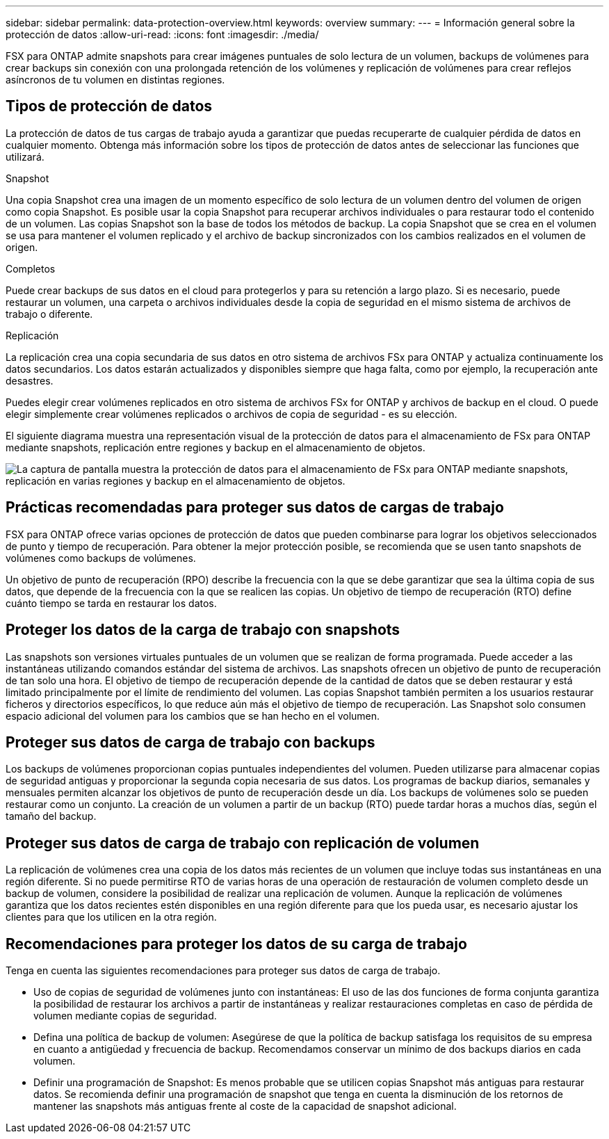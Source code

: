 ---
sidebar: sidebar 
permalink: data-protection-overview.html 
keywords: overview 
summary:  
---
= Información general sobre la protección de datos
:allow-uri-read: 
:icons: font
:imagesdir: ./media/


[role="lead"]
FSX para ONTAP admite snapshots para crear imágenes puntuales de solo lectura de un volumen, backups de volúmenes para crear backups sin conexión con una prolongada retención de los volúmenes y replicación de volúmenes para crear reflejos asíncronos de tu volumen en distintas regiones.



== Tipos de protección de datos

La protección de datos de tus cargas de trabajo ayuda a garantizar que puedas recuperarte de cualquier pérdida de datos en cualquier momento. Obtenga más información sobre los tipos de protección de datos antes de seleccionar las funciones que utilizará.

.Snapshot
Una copia Snapshot crea una imagen de un momento específico de solo lectura de un volumen dentro del volumen de origen como copia Snapshot. Es posible usar la copia Snapshot para recuperar archivos individuales o para restaurar todo el contenido de un volumen. Las copias Snapshot son la base de todos los métodos de backup. La copia Snapshot que se crea en el volumen se usa para mantener el volumen replicado y el archivo de backup sincronizados con los cambios realizados en el volumen de origen.

.Completos
Puede crear backups de sus datos en el cloud para protegerlos y para su retención a largo plazo. Si es necesario, puede restaurar un volumen, una carpeta o archivos individuales desde la copia de seguridad en el mismo sistema de archivos de trabajo o diferente.

.Replicación
La replicación crea una copia secundaria de sus datos en otro sistema de archivos FSx para ONTAP y actualiza continuamente los datos secundarios. Los datos estarán actualizados y disponibles siempre que haga falta, como por ejemplo, la recuperación ante desastres.

Puedes elegir crear volúmenes replicados en otro sistema de archivos FSx for ONTAP y archivos de backup en el cloud. O puede elegir simplemente crear volúmenes replicados o archivos de copia de seguridad - es su elección.

El siguiente diagrama muestra una representación visual de la protección de datos para el almacenamiento de FSx para ONTAP mediante snapshots, replicación entre regiones y backup en el almacenamiento de objetos.

image:diagram-fsx-data-protection.png["La captura de pantalla muestra la protección de datos para el almacenamiento de FSx para ONTAP mediante snapshots, replicación en varias regiones y backup en el almacenamiento de objetos."]



== Prácticas recomendadas para proteger sus datos de cargas de trabajo

FSX para ONTAP ofrece varias opciones de protección de datos que pueden combinarse para lograr los objetivos seleccionados de punto y tiempo de recuperación. Para obtener la mejor protección posible, se recomienda que se usen tanto snapshots de volúmenes como backups de volúmenes.

Un objetivo de punto de recuperación (RPO) describe la frecuencia con la que se debe garantizar que sea la última copia de sus datos, que depende de la frecuencia con la que se realicen las copias. Un objetivo de tiempo de recuperación (RTO) define cuánto tiempo se tarda en restaurar los datos.



== Proteger los datos de la carga de trabajo con snapshots

Las snapshots son versiones virtuales puntuales de un volumen que se realizan de forma programada. Puede acceder a las instantáneas utilizando comandos estándar del sistema de archivos. Las snapshots ofrecen un objetivo de punto de recuperación de tan solo una hora. El objetivo de tiempo de recuperación depende de la cantidad de datos que se deben restaurar y está limitado principalmente por el límite de rendimiento del volumen. Las copias Snapshot también permiten a los usuarios restaurar ficheros y directorios específicos, lo que reduce aún más el objetivo de tiempo de recuperación. Las Snapshot solo consumen espacio adicional del volumen para los cambios que se han hecho en el volumen.



== Proteger sus datos de carga de trabajo con backups

Los backups de volúmenes proporcionan copias puntuales independientes del volumen. Pueden utilizarse para almacenar copias de seguridad antiguas y proporcionar la segunda copia necesaria de sus datos. Los programas de backup diarios, semanales y mensuales permiten alcanzar los objetivos de punto de recuperación desde un día. Los backups de volúmenes solo se pueden restaurar como un conjunto. La creación de un volumen a partir de un backup (RTO) puede tardar horas a muchos días, según el tamaño del backup.



== Proteger sus datos de carga de trabajo con replicación de volumen

La replicación de volúmenes crea una copia de los datos más recientes de un volumen que incluye todas sus instantáneas en una región diferente. Si no puede permitirse RTO de varias horas de una operación de restauración de volumen completo desde un backup de volumen, considere la posibilidad de realizar una replicación de volumen. Aunque la replicación de volúmenes garantiza que los datos recientes estén disponibles en una región diferente para que los pueda usar, es necesario ajustar los clientes para que los utilicen en la otra región.



== Recomendaciones para proteger los datos de su carga de trabajo

Tenga en cuenta las siguientes recomendaciones para proteger sus datos de carga de trabajo.

* Uso de copias de seguridad de volúmenes junto con instantáneas: El uso de las dos funciones de forma conjunta garantiza la posibilidad de restaurar los archivos a partir de instantáneas y realizar restauraciones completas en caso de pérdida de volumen mediante copias de seguridad.
* Defina una política de backup de volumen: Asegúrese de que la política de backup satisfaga los requisitos de su empresa en cuanto a antigüedad y frecuencia de backup. Recomendamos conservar un mínimo de dos backups diarios en cada volumen.
* Definir una programación de Snapshot: Es menos probable que se utilicen copias Snapshot más antiguas para restaurar datos. Se recomienda definir una programación de snapshot que tenga en cuenta la disminución de los retornos de mantener las snapshots más antiguas frente al coste de la capacidad de snapshot adicional.

